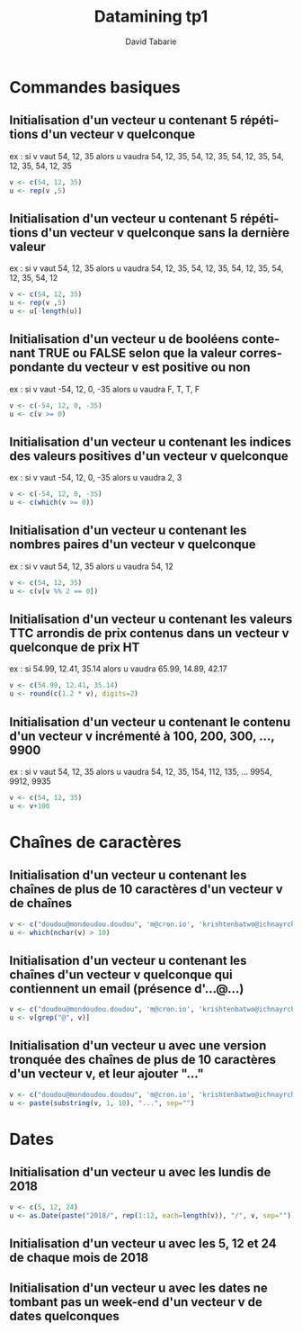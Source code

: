 #+TITLE:     Datamining tp1
#+AUTHOR:    David Tabarie
#+LANGUAGE:  fr
#+LaTeX_CLASS: article
#+STARTUP: showall

#+PROPERTY: R :cmd "/usr/bin/R"

* Commandes basiques
** Initialisation d'un vecteur u contenant 5 répétitions d'un vecteur v quelconque
   ex : si v vaut 54, 12, 35 alors u vaudra 54, 12, 35, 54, 12, 35, 54, 12, 35, 54, 12, 35, 54, 12, 35

#+BEGIN_SRC R
v <- c(54, 12, 35)
u <- rep(v ,5)
#+END_SRC

#+RESULTS:
| 54 |
| 12 |
| 35 |
| 54 |
| 12 |
| 35 |
| 54 |
| 12 |
| 35 |
| 54 |
| 12 |
| 35 |
| 54 |
| 12 |
| 35 |

** Initialisation d'un vecteur u contenant 5 répétitions d'un vecteur v quelconque sans la dernière valeur
   ex : si v vaut 54, 12, 35 alors u vaudra 54, 12, 35, 54, 12, 35, 54, 12, 35, 54, 12, 35, 54, 12

#+BEGIN_SRC R :cmd "/usr/bin/R"
v <- c(54, 12, 35)
u <- rep(v ,5)
u <- u[-length(u)]
#+END_SRC

#+RESULTS:
| 54 |
| 12 |
| 35 |
| 54 |
| 12 |
| 35 |
| 54 |
| 12 |
| 35 |
| 54 |
| 12 |
| 35 |
| 54 |
| 12 |


** Initialisation d'un vecteur u de booléens contenant TRUE ou FALSE selon que la valeur correspondante du vecteur v est positive ou non
   ex : si v vaut -54, 12, 0, -35 alors u vaudra F, T, T, F

#+BEGIN_SRC R
v <- c(-54, 12, 0, -35)
u <- c(v >= 0)
#+END_SRC

#+RESULTS:
| FALSE |
| TRUE  |
| TRUE  |
| FALSE |

** Initialisation d'un vecteur u contenant les indices des valeurs positives d'un vecteur v quelconque
   ex : si v vaut -54, 12, 0, -35 alors u vaudra 2, 3

#+BEGIN_SRC R
v <- c(-54, 12, 0, -35)
u <- c(which(v >= 0))
#+END_SRC

#+RESULTS:
| 2 |
| 3 |

** Initialisation d'un vecteur u contenant les nombres paires d'un vecteur v quelconque
   ex : si v vaut 54, 12, 35 alors u vaudra 54, 12

#+BEGIN_SRC R
v <- c(54, 12, 35)
u <- c(v[v %% 2 == 0])
#+END_SRC

#+RESULTS:
| 54 |
| 12 |

** Initialisation d'un vecteur u contenant les valeurs TTC arrondis de prix contenus dans un vecteur v quelconque de prix HT
   ex : si 54.99, 12.41, 35.14 alors u vaudra 65.99, 14.89, 42.17

#+BEGIN_SRC R
v <- c(54.99, 12.41, 35.14)
u <- round(c(1.2 * v), digits=2)
#+END_SRC

#+RESULTS:
| 65.99 |
| 14.89 |
| 42.17 |

** Initialisation d'un vecteur u contenant le contenu d'un vecteur v incrémenté à 100, 200, 300, ..., 9900
   ex : si v vaut 54, 12, 35 alors u vaudra 54, 12, 35, 154, 112, 135, ... 9954, 9912, 9935

#+BEGIN_SRC R
v <- c(54, 12, 35)
u <- v+100
#+END_SRC

#+RESULTS:
| 354 |
| 312 |
| 335 |

* Chaînes de caractères
** Initialisation d'un vecteur u contenant les chaînes de plus de 10 caractères d'un vecteur v de chaînes
#+BEGIN_SRC R
v <- c("doudou@mondoudou.doudou", 'm@cron.io', 'krishtenbatwo@ichnayrchwo.long', 'l@b.x', 'tititoto@foobar.qmsldfkj', 'notamail')
u <- which(nchar(v) > 10)
#+END_SRC

#+RESULTS:
| 1 |
| 3 |
| 5 |

** Initialisation d'un vecteur u contenant les chaînes d'un vecteur v quelconque qui contiennent un email (présence d'...@...)
#+BEGIN_SRC R
v <- c("doudou@mondoudou.doudou", 'm@cron.io', 'krishtenbatwo@ichnayrchwo.long', 'l@b.x', 'tititoto@foobar.qmsldfkj', 'notamail')
u <- v[grep("@", v)]
#+END_SRC

#+RESULTS:
| doudou@mondoudou.doudou        |
| m@cron.io                      |
| krishtenbatwo@ichnayrchwo.long |
| l@b.x                          |
| tititoto@foobar.qmsldfkj       |

** Initialisation d'un vecteur u avec une version tronquée des chaînes de plus de 10 caractères d'un vecteur v, et leur ajouter "..."
#+BEGIN_SRC R
v <- c("doudou@mondoudou.doudou", 'm@cron.io', 'krishtenbatwo@ichnayrchwo.long', 'l@b.x', 'tititoto@foobar.qmsldfkj', 'notamail')
u <- paste(substring(v, 1, 10), "...", sep="")
#+END_SRC

#+RESULTS:
| doudou@mon... |
| m@cron.io...  |
| krishtenba... |
| l@b.x...      |
| tititoto@f... |
| notamail...   |

* Dates
** Initialisation d'un vecteur u avec les lundis de 2018
#+BEGIN_SRC R
v <- c(5, 12, 24)
u <- as.Date(paste("2018/", rep(1:12, each=length(v)), "/", v, sep=""))
#+END_SRC

#+RESULTS:
| 2018-01-05 |
| 2018-01-12 |
| 2018-01-24 |
| 2018-02-05 |
| 2018-02-12 |
| 2018-02-24 |
| 2018-03-05 |
| 2018-03-12 |
| 2018-03-24 |
| 2018-04-05 |
| 2018-04-12 |
| 2018-04-24 |
| 2018-05-05 |
| 2018-05-12 |
| 2018-05-24 |
| 2018-06-05 |
| 2018-06-12 |
| 2018-06-24 |
| 2018-07-05 |
| 2018-07-12 |
| 2018-07-24 |
| 2018-08-05 |
| 2018-08-12 |
| 2018-08-24 |
| 2018-09-05 |
| 2018-09-12 |
| 2018-09-24 |
| 2018-10-05 |
| 2018-10-12 |
| 2018-10-24 |
| 2018-11-05 |
| 2018-11-12 |
| 2018-11-24 |
| 2018-12-05 |
| 2018-12-12 |
| 2018-12-24 |

** Initialisation d'un vecteur u avec les 5, 12 et 24 de chaque mois de 2018

** Initialisation d'un vecteur u avec les dates ne tombant pas un week-end d'un vecteur v de dates quelconques
